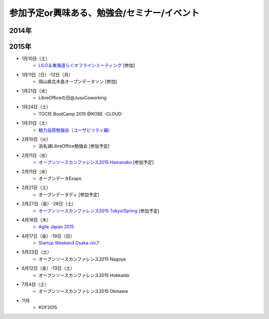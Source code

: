 参加予定or興味ある、勉強会/セミナー/イベント
=====================================================

2014年
^^^^^^


2015年
^^^^^^

* 1月10日（土）
   * `LILO＆東海道らぐオフラインミーティング <http://lilo.doorkeeper.jp/events/18987>`_ [参加]

* 1月11日（日）-12日（月）
   * 岡山県北木島オープンデータソン [参加]

* 1月21日（水）
   * LibreOfficeの日@JusoCoworking

* 1月24日（土）
   * TOCfE BootCamp 2015 @KOBE -CLOUD-

* 1月31日（土）
   * `魅力品質勉強会（ユーザビリティ編） <http://kokucheese.com/event/index/238597/>`_

* 2月10日（火）
   * 浜名湖LibreOffice勉強会 [参加予定]

* 2月11日（水）
   * `オープンソースカンファレンス2015 Hamanako <http://www.ospn.jp/osc2015-hamanako/>`_ [参加予定]

* 2月11日（水）
   * オープンデータExspo

* 2月21日（土）
   * オープンデータディ [参加予定]

* 2月27日（金）-28日（土）
   * `オープンソースカンファレンス2015 Tokyo/Spring <http://www.ospn.jp/osc2015-spring/>`_ [参加予定]

* 4月16日（木）
   * `Agile Japan 2015 <http://www.agilejapan.org/>`_

* 4月17日（金）-19日（日）
   * `Startup Weekend Osaka vol.7 <http://swosaka.doorkeeper.jp/events/17572>`_

* 5月23日（土）
   * オープンソースカンファレンス2015 Nagoya

* 6月12日（金）-13日（土）
   * オープンソースカンファレンス2015 Hokkaido

* 7月4日（土）
   * オープンソースカンファレンス2015 Okinawa

* 11月
   * KOF2015


